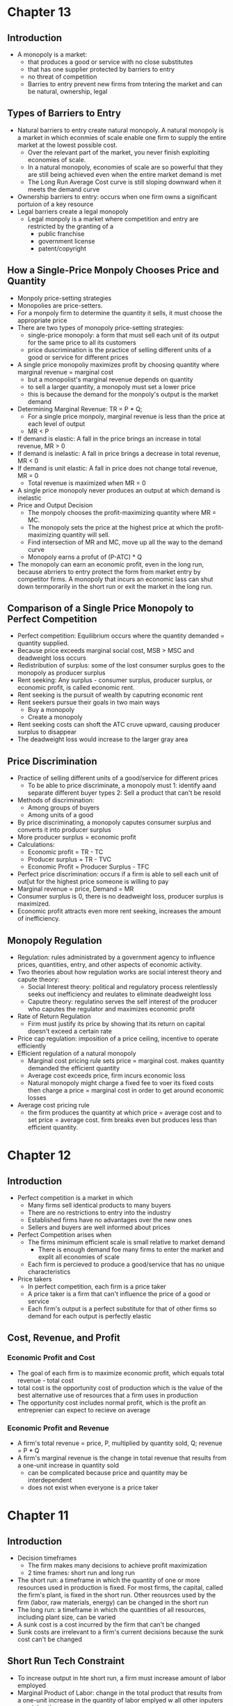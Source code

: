 * Chapter 13
** Introduction
 - A monopoly is a market:
   - that produces a good or service with no close substitutes
   - that has one supplier protected by barriers to entry
   - no threat of competition
   - Barries to entry prevent new firms from tntering the market and can be natural,    ownership, legal
** Types of Barriers to Entry
- Natural barriers to entry create natural monopoly. A natural monopoly is a market in which econmies of scale enable one firm to supply the entire market at the lowest possible cost.
  - Over the relevant part of the market, you never finish exploiting economies of scale.
  - In a natural monopoly, economies of scale are so powerful that they are still being achieved even when the entire market demand is met
  - The Long Run Average Cost curve is still sloping downward when it meets the demand curve
- Ownership barriers to entry: occurs when one firm owns a significant portuion of a key resource
- Legal barriers create a legal monopoly
  - Legal monpoly is a market where competition and entry are restricted by the granting of a
    - public franchise
    - government license
    - patent/copyright
** How a Single-Price Monpoly Chooses Price and Quantity
- Monpoly price-setting strategies
- Monopolies are price-setters.
- For a monpoly firm to determine the quantity it sells, it must choose the appropriate price
- There are two types of monopoly price-setting strategies:
  - single-price monopoly: a form that must sell each unit of its output for the same price to all its customers
  - price duscrimination is the practice of selling different units of a good or service for different prices
- A single price monopoliy maximizes profit by choosing quantity where marginal revenue = marginal cost
  - but a monopolist's marginal revenue depends on quantity
  - to sell a larger quantity, a monopoly must set a lower price
  - this is because the demand for the monpoly's output is the market demand
- Determining Marginal Revenue: TR = P * Q;
  - For a single price monpoly, marginal revenue is less than the price at each level of output
  - MR < P
- If demand is elastic: A fall in the price brings an increase in total revenue, MR > 0
- If demand is inelastic: A fall in price brings a decrease in total revenue, MR < 0
- If demand is unit elastic: A fall in price does not change total revenue, MR = 0
  - Total revenue is maximized when MR = 0
- A single price monopoly never produces an output at which demand is inelastic
- Price and Output Decision
  - The monpoly chooses the profit-maximizing quantity where MR = MC.
  - The monopoly sets the price at the highest price at which the profit-maximizing quantity will sell.
  - Find intersection of MR and MC, move up all the way to the demand curve
  - Monopoly earns a profut of (P-ATC) * Q
- The monopoly can earn an economic profit, even in the long run, because abrriers to entry protect the form from market entry by competitor firms. A monopoly that incurs an economic lass can shut down termporarily in the short run or exit the market in the long run.
** Comparison of a Single Price Monopoly to Perfect Competition
- Perfect competition: Equilibrium occurs where the quantity demanded = quantity supplied.
- Because price exceeds marginal social cost, MSB > MSC and deadweight loss occurs
- Redistribution of surplus: some of the lost consumer surplus goes to the monopoly as producer surplus
- Rent seeking: Any surplus - consumer surplus, producer surplus, or economic profit, is called economic rent.
- Rent seeking is the pursuit of wealth by caputring economic rent
- Rent seekers pursue their goals in two main ways
  - Buy a monopoly
  - Create a monopoly
- Rent seeking costs can shoft the ATC cruve upward, causing producer surplus to disappear
- The deadweight loss would increase to the larger gray area
** Price Discrimination
- Practice of selling different units of a good/service for different prices
  - To be able to price discriminate, a monopoly must
    1: identify aand separate different buyer types
    2: Sell a product that can't be resold
- Methods of discrimination:
  - Among groups of buyers
  - Among units of a good
- By price discriminating, a monopoly caputes consumer surplus and converts it into producer surplus
- More producer surplus = economic profit
- Calculations:
  - Economic profit = TR - TC
  - Producer surplus = TR - TVC
  - Economic Profit = Producer Surplus - TFC
- Perfect price discrimination: occurs if a firm is able to sell each unit of out[ut for the highest price someone is willing to pay
- Marginal revenue = price, Demand = MR
- Consumer surplus is 0, there is no deadweight loss, producer surplus is maximized.
- Economic profit attracts even more rent seeking, increases the amount of inefficiency.
** Monopoly Regulation
- Regulation: rules administrated by a government agency to influence prices, quantities, entry, and other aspects of economic activity.
- Two theories about how regulation works are social interest theory and capute theory:
  - Social Interest theory: political and regulatory process relentlessly seeks out inefficiency and reulates to eliminate deadweight loss
  - Caputre theory: regulatino serves the self interest of the producer who caputes the regulator and maximizes economic profit
- Rate of Return Regulation
  - Firm must justify its price by showing that its return on capital doesn't exceed a certain rate
- Price cap regulation: imposition of a price ceiling, incentive to operate efficiently
- Efficient regulation of a natural monopoly
  - Marginal cost pricing rule sets price = marginal cost.
    makes quantity demanded the efficient quantity
  - Average cost exceeds price, firm incurs economic loss
  - Natural monopoly might charge a fixed fee to voer its fixed costs then charge a price = marginal cost in order to get around economic losses
- Average cost pricing rule
  - the firm produces the quantity at which price = average cost and to set price = average cost. firm breaks even but produces less than efficient quantity.
* Chapter 12
** Introduction
- Perfect competition is a market in which
  - Many firms sell identical products to many buyers
  - There are no restrictions to entry into the industry
  - Established firms have no advantages over the new ones
  - Sellers and buyers are well informed about prices
- Perfect Competition arises when
  - The firms minimum efficient scale is small relative to market demand
    - There is enough demand foe many firms to enter the market and explit all economies of scale
  - Each firm is percieved to produce a good/service that has no unique characteristics
- Price takers
  - In perfect competition, each firm is a price taker
  - A price taker is a firm that can't influence the price of a good or service
  - Each firm's output is a perfect substitute for that of other firms so demand for each output is perfectly elastic
** Cost, Revenue, and Profit
*** Economic Profit and Cost
- The goal of each firm is to maximize economic profit, which equals total revenue - total cost
- total cost is the opportunity cost of production which is the value of the best alternative use of resources that a firm uses in production
- The opportunity cost includes normal profit, which is the profit an entreprenier can expect to recieve on average
*** Economic Profit and Revenue
- A firm's total revenue = price, P, multiplied by quantity sold, Q; revenue = P * Q
- A firm's marginal revenue is the change in total revenue that results from a one-unit increase in quantity sold
  - can be complicated because price and quantity may be interdependent
  - does not exist when everyone is a price taker
* Chapter 11
** Introduction
- Decision timeframes
  - The firm makes many decisions to achieve profit maximization
  - 2 time frames: short run and long run
- The short run: a timeframe in which the quantity of one or more resources used in production is fixed. For most firms, the capital, called the firm's plant, is fixed in the short run. Other reousrces used by the firm (labor, raw materials, energy) can be changed in the short run
- The long run: a timeframe in which the quantities of all resources, including plant size, can be varied
- A sunk cost is a cost incurred by the firm that can't be changed
- Sunk costs are irrelevant to a firm's current decisions because the sunk cost can't be changed
** Short Run Tech Constraint
- To increase output in hte short run, a firm must increase amount of labor employed
- Marginal Product of Labor: change in the total product that results from a one-unit increase in the quantity of labor emplyed w all other inputers remaining the same
- Average product of labor = total product / quantity of labor employed
- Total product = total output
- As quantity of labor employed increases,
  - Total product increases
  - Marginal product increases initially but then decreases
  - Average product eventually decreases
  - Increasing marginal returns initially
  - Diminishing marginal returns eventually
- Increasing Marginal Returns
  - increased marginal returns arise from increased specialization and division of labor
  - Diminishing marginal returns arises because each additional worker has less access to capital and less space in which to work
- Law of Diminishing Returns: A firm uses more of a variable input within a given quantity of fixed inputs,the marginal product of variable input eventually diminishes
- Average Product Curve
  - When marginal product exceeds average product, average product increases
  - When marginal product is below average product, average product decreases
  - Average product will fall eventually because we know marginal product will fall over time as a result of the law of diminishing returns
  - When marginal product = average product, average product is at its maximum
** Costs in the Short Run
 - Three cost concepts and types of cost curves:
   - Total Cost
   - Marginal Cost
   - Average cost
- Total Cost (TC)
  - Cost of all resources used
  - Total Fixed Cost = cost of the firms fixed inputs, fixed costs don't change with output
  - Total Variable Cost = total cost of firm's variable inputs, var costs change with output
  - TC = Total fixed cost + total variable cost
- Average Cost
  - Average fixed cost = total fixed cost/unit of output
  - Average variable cost = total variable cost/unit of output
  - Average total cost = total cost/unit of output
  - Average cost = Average fixed cost + Average variable cost
- Marginal Cost (MC)
  - Marginal cost is the increase in total cost that results from a one unit increase in total product
  - Over the output range with increasing marignal returns, marginal cost falls as output increases
  - Over the output range with diminishing marginal returns, marginal cost rises as output increases
- The average fixed cost shows that average fixed cost falls as output increases
- The average variable cost is U shaped
  - As output increases, average variable cost falls to a minimum then increases
- Average Total Cost curve is also U-shaped because it is the sum of AVC and AFC
- Average total cost falls at first because of
  - Decreased fixed cost with more output
  - Specialization and division of labor
- ATF will keep falling for some time after AVC starts rising because of AFC continuing to fall. Eventually, AVC gets larger and AFC falls only a little, bringing ATC higher
- Marginal Cost curve passes through the minimums of AVC and ATC curves
- For outputs over which AVC is falling, MC is below AVC
- For outputs over which AVC is rising, MC is above AVC
- For the output at minimum AVC, MC = AVC
- For outputs over which ATC is rising, MC is above ATC; For outputs over which ATC is decreasing, MC is below ATC
- For output at minimum ATC, MC = ATC
*** Summary
- ATC curve is the vertical sum of AFC and AVC
- The U shape of ATC comes because of
  - Spreading total fixed cost over a larger output (AFC slopes downward)
  - Eventually diminishing returns from the U shaped AVC curve
** Shifts in the Cost Curves
 - Two factors can shoft a firm's cost curves
   - Technology: relationship between inputs and outputs
     - Technology can change both product and cost curves
     - Increase in productivity shifts product curve upward, cost curve downward
     - Tech advance usually results in using more capital and less labor, fixed costs     increase and var costs decrease
   - Prices of Factos of Production
     - An increase in the price of a factor of production increases costs and shifts cost curves
     - An increase in fixed cost shifts TC and ATC curves upward
     - An increase in variable cost shifts the TC, ATC, AVC, and MC
** Costs in the Long Run
 - In the long run, all inputs are variable and all costs are variable
*** The Production Function
- The Behavior of long-run cost depends on the firm's production function
- The production function is the relationship between maximum output attainable and the quantities of both capital and labor
- As the size of the plant increases, the output that a given quantity of labor can produce increases
- For each plant, as the quantity of labor increases, diminishing returns occur
*** Diminishing Marginal Product of Capital
- The marginal product of capital is the increase in output resulting from a one unit increase in the amount of capital employed, holding the amount of labor employed constant
- A firm's production exhibits
  - Diminishing marginal returns to labor for a given plant
  - Diminishing marginal returns to caputal for a given amount of labor
- For each plant, diminishing marginal product of labor creates a set of short run, U-shaped curves for MC, AVC, and ATC
*** Short Run Cost and Long Run Cost
- The average cost of producing a given output varies and depends on the firm's plant
- The larger the plant, the greater the output at which ATC is a minimum
- The long run average cost curve is the relationship between lowest attainable average total cost and output when both plant and labor are varies
- It is made up from the lowest ATC for each output level
*** Economies and Diseconomies of Scale
- Economies of scale are features of a firm's technology that leads to falling long run average cost (LRAC) (High initial costs mean that serving few customers/having low output makes it more costly to have a smaller firm than a bigger one)
- Diseconomies of scale are features of a firm's technology that lead to rising LRAC as output increases (Management costs make it so difficult to manage a firm that a big firm has higher costs than a smaller one)
- Constant returns to scale are features of a firm's technology that lead to constant LRAC as output increases
- Economies of scale is when LRAC is falling, Diseconomies of scale is when LRAC is rising, Constant returns means LRAC is constant
*** Minimum Efficient Scale
- A firm experiences economies of scale up to some output level
- Beyond that output level, it moves into constant returns to scale or diseconomies of scale
- Minimum efficient scale = smallest output quantity at which LRAC is at its lowest level
* Chapter 6
** Price Ceiling 
- Price ceiling or price cap is a regulation that makes it illegal to charge higher than a 
  specified level
- Price ceilings applied to a housing market is called a rent ceiling
- If the rent ceiling is above equilibrium rent, it has no effect. 
 A rent ceiling set below the equilibrium creates
  - A housing shortage
  - Increased search activity
  - Black Market
  - Occurs because the legal price cannot eliminate the shortage and other mechanisms take over
- Increased search activity: the time spent looking for someone with whom to do business activity
  - Opp. cost of housing = rent (regulated) + opp cost of search activity (unregulated)
  - The opportunity cost of housing can exceed unregulated rent (cost is higher than equilibrium)
- A Black Market: An illegal market that operates alongside a legal market in which a price ceiling
  or other restriction has been imposed.
- Rent Ceiling Inefficiency
  - A rent ceiling below equilibrium leads to inefficient underproduction
  - Rent ceiling decreases quantity suppled to less than efficient quantity
  - Marginal social benefit exceeds Marginal cost and deadweight loss occurs
- Are Rent Ceilings Fair
  - According to fair rules, rent ceilings are unfair because they block voluntary exchange
  - According to fair results, a rent ceiling is unfair because it doesn't usually benefit the poor
  - Allocation methods:
    - Lower willingness to pay search costs
    - Lottery, doesn't help the poor more than others
    - First come, first served
    - Discrimination
** Price Floor
- A price floor is a regulation that makes it illegal to trade at a price lower than a specific lvl
- Price floor applied to labor market = minimum wage
- Price floors below the equilibrium have no effect
- If minimum wage is above equilibrium wage, quantity of labor supplied exceeds quantity demanded
  by employers, creating a suprlus of labor
- Because the legal wage rate can't eliminate surplus, this causes unemployment
- Inefficency of a Minimum Wage
  - Supply of labor measures the social cost of labor to workers
  - The demand for labor measures its marginal social benefit
  - A minimum wage above equilivium wage decreases the quantity of labor emplyed
  - Deadweight loss arises with potential loss from increased job search costs
- Ultimately, both this price floor and price ceilings lead to underproduction
- Is Minimum Wage Fair?
  - Currently 7.25, same since 2009
  - Many economists believe that min wage rates increase unemployment of young, low-skilled workers
** Taxes
*** Tax Incidence
- Tax incidence is the division of the burden of a tax between buyers and sellers
- When an item is taxes, the price might rise by the full amount of the tax, by a lesser amount,
  or not at all
- If market price rises by the full amount of the tax, the buyer pays the tax
- If the market rises by a lesser amount than the tax, the buyer and seller share the tax burden
- If the market price doesn't change, sellers pay the tax
*** Equivalence of a Tax on Buyers and Sellers
- The effect of a tax is the same, regardless of which side of the market the tax is imposed upon
- Demand decreases (moves down), Supply decreases (moves up), overall always decreasing quantity
- Price paid by buyers is always higher than price recieved by sellers
- Price paid by buyers is always on the original demand curve, price paid by sellers is 
  always on the original supply curve
- With no tax, marginal social benefit = marginal social cost, maximizing surplus
- Taxes decrease quantity, raising buyer's price and lowering seller's cost
- Tax revenue takes part of the total surplus
*** Tax Incidence and Elasticity
- The more inelastic the demand, the larger the buyers' share of the tax
  - Perfectly inelastic: buyer pays full tax
  - Perfectly elastic: seller pays full tax
- The more inelastic the supply, the larger the sellers' share of the tax
  - Perfectly inelastic supply: seller pays the full tax
  - Perfectly elastic: buyer pays the full tax
*** Taxes in Practice
- Taxes are usually levied on goods and services w inelastic demand or inelastic supply
- Alcohol, tobacco, and gasoline have inelastic demand, so buyers pay most of the tax
- Labor has inelastic supply, so sellers usually pay most of the tax
*** Taxes and Fairness
- Benefits Principle: People should pay taxes equal to the benefits they recieve from the govt
- Ability-to-Pay Principle: People should pay taxes based on how easily they can bear the tax
** Quotas and Subsidies
- Quota: an upper limit to the quantity of a good that may be produced during a specified period
- Subsidy: a payment made by the government to a producer
- Quotas help protect producers to create a profit when the market isn't doing well
- Quotas make production inefficient and producers have an incentive to cheat
** Markets for Illegal Goods
*** Penalties
- Penalties on sellers has the same effect of a tax on the seller
- Supply of the good decreases to penalty * cost of being caught + marginal cost 
  - Supply + Cost of Breaking the Law
- Penalty on buyers = Demand - cost of breaking the law
- Opportunity cost increases
- Penalties on both buyers and sellers is the intersection of S+CBL and D-CBL
- The new market price is P(c), buyer pays P(b) and seller gets P(s)
*** Legalizing and Taxing Drugs
- An illegal good can be legalized and taxed
- A high enough tax rate decreases consumption to the level that occurs when trade is illegal
* Chapter 5
** Introduction
- Efficiency: Are we getting the most that we can out of our scarce resources?
- Equity: Is what we're getting out of our resources fairly dstributed?
** Resource Allocation Methods
- Scarce resources might be allocated by
  - Market price
  - Command (government, organizations and their hierarchical structures, rations, etc.)
  - Majority rule
  - Contest
  - First come, first served
  - Lottery
  - Force
** Demand and Consumer Surplus
- Demand, Willingness to Pay, and Value
  - Value is what we get, price is what we pay
  - The value of one more unit of a good or service is its marginal benefit
  - The maxumum price that a person is willing to pay reveals marginal benefit
  - The demand curve is a marginal benefit curve
- Individual Demand and Market Demand
  - The relationship between the price of a good and the quantity demanded
    - by one person: individual demand
    - by all buyers in the market: market demand
  - The market demand curve is the horizontal sum of individual demand curves
- Consumer Surplus
  - the excess of the benefit recieved from a good over the amount paid for it
  - Calculate as the marginal benefit of a good - price, summed over quantity bought
  - Market consumer surplus is the sum of individual consumer surplus
** Supply and Producer Surplus
- Supply and Marginal Cost
  - To make a profit, firms must sell their output for a price > cost of production
  - Cost is what the producer gives up, price is what the producer recieves
- Supply, Marginal Cost, and Minimum Supply-Price
  - The cost of one more unit of a good or service is the marginal cost
  - The minimum price that a firm is willing to accept is its marginal cost
  - A supply curve is a marginal cost curve
  - The market supply curve is the horizontal sum of the individual supply
  curves and is formed by adding the quantities supplied by all the producers at each price.
- Producer surplus
  - The excess of the amount recieved from a sale over the cost of production
  - Calculate as price - marginal cost, summed over quantity
** Is the Market Efficient?
- Efficiency of Competitive Equilibrium
  - Resources are allocated efficienty when marginal social benefit = marginal social cost
  - If nobody other than producers and consumers are effected, the competitive equilibrium
    can allocate resources efficiently
** Underproduction and Overproduction
- Market failure occurs upon an inefficient outcome (overproduction or underproduction)
- Deadweight loss is the quantification of inefficiency by calculating the area of the 
  full triangle before or after the equilibrium on a marginal social benefit & cost curve
** Market Failure
- Sources of Market Failure:
  - Price and quantity regulations -> blocks price & production, leads to underproduction
  - Taxes and subsidies -> taxes lead to underproduction, subsidies lead to overproduction
  - Externalities -> a cost/benefot affecting someone other than seller/buyer, leads to either
    underproduction or overproduction
  - Public Goods and Common Resources
    - Public goods: benefit everyone, nobody can be excluded. Nobody wants to pay for a public
      good, leading to underproduction.
    - Common resouce: owned by nobody, but can be used by everyone. Leads to tragedy of the commons
      and overproduction
    - Monopoly -> self-interest to produce profits results in underproduction
    - High Transaction costs -> leads to underproduction
** Fairness
- Ideas of fairness can be divided into two rules
  - Not fair if the result isn't fair
    - Utilitarianism: greatest happiness for greatest number
  - Not far if the rules aren't fair
*** It's not Fair if the Results aren't Fair
- If everyone gets the same marginal utility from a given amount of income, and 
  if the marginal benefit of income decreases as income increases, then taking a dollar from a 
  richer person and giving it to a poorer person increases total benefit
- Only when income is equally distributed has the greatest happiness been achieved
- Utlitarianism ignores the cost of making income transfers
- Recognizing these costs leads to the big tradeoff between efficiency and fairness
*** It's not Fair if Rules aren't Fair
- Symmetry principle: the requirement that people in similar situation be treated similarly
- Nozick suggests that fairness is based on two rules
  - The state must create and enforce laws that establish/protect private property
  - Private property may be transferred form one person to another only by voluntary exchange
* Chapter 4
** Introduction to Elasticity
- closeness of substitutes is critical to understanding elasticity of supply and demand
** Elasticity of Demand
*** Calculting Elasticity of Demand
- Price elasticity of demand is a unit free measure of the responsiveness of quantity 
  demanded to a change in price when all other influences stay the same
- percentage change in quantity demanded/percentage change in price
- percent change in price is calculated as change in price/average of two goods/services
*** Inelastic and Elastic Demand
- Demand can be inelastic, unit elastic, or elastic
- Elasticity can range from 0 to infinity
- If quantity demanded doesn't change when the price changes, price elasticity = 0 and the good
  has perfectly inelastic demand (Vertical demand curve)
- If price elasticity equals exactly one, the good has unit elastic demand
- If price elasticity of demand is less than 1 then the good has inelastic demand
- If price elasticity is greater than 1, then the good has an elastic demand
- If the price elasticity is infinity, the good has a perfectly 
  elastic demand (Horizontal demand curve)
** Factors Influencing Elasticity of Demand
*** Closeness of substitutes
- the closer the substitutes, the more elastic the demand for a good or service
- necessities, such as food or housing, generally have an inelastic demands
- luxuries, such as exotic vacations, generally have elastic demand
*** Proportion of Income Spent on Good
- The greater the portion of income consumers spend on a good, the larger the elasticity of demand 
*** Time Elapsed Since Price Change
- The more time consumers have to adjust to a price change or the longer the good can be stored
  without losing its value, the more elastic the demand for the good
** Elasticity on a Linear Demand Curve & Total Revenue Test
- At the midpoint of a linear demand curve, demand is unit elastic
- At prices above the midpoint, demand is elastic
- At prices below the midpoint, demand is inelastic
*** Total Revenue and Elasticity
- Total revenue from the sale of a good or service = price of good * quantity sold
- Raising the price doesn't always increase total revenue
- If demand is elastic, a 1% price cut increases quantity sold by >1%, total revenue decreases
- If demand is inelastic, a 1% price cut increases the quantity <1%, total revenue decreases
- If demand is unit elastic a 1% price cut increases the quantity sold by 1%, total revenue same
*** Total Revenue Test
- a method of estimating the price elasticity of demand by
  observing the change in total revenue that results from a price change
- If a price cut increases total revenue, demand is elastic
- If price cut decreases total revenue demand is inelastic
- If a price cut doesn't change total revenue, demand is unit elastic
- On a bell curve, increase shows elastic, decrease shows inelastic, and peak is unit elastic
** Income Elasticity and Cross Elasticity of Demand
*** Income Elasticity
- Income elasticity of demand measures how the quantity demanded responds to a change in income
  - % change in quantity demanded/ % change in income
- If income elasticity is >1, demand is income elastic and the good is a normal good
- If the income elasticity is 0<x<1, demand is income inelastic and the good is normal elastic
- If income elasticity is <0, the good is an inferior good
*** Cross Elasticity of Demand
- Measure of the responsiveness of demand to change in the price of a substitute/complement 
  - % change in quantity demanded/ % change in price of substitute/complement
- Cross elasticity of demand is:
  - positive for a substitute
  - negative for a complement
** Elasticity of Supply
- Elasticity of supply: measures the responsiveness of quantity suppled to a change in price
  - % change in quantity supplied / % change in price
- Supply is perfectly inelastic when supply curve is vertical and elasticity = 0
- Supply is unit elastic if the supply curve is linear and passes through the origin 
- Supply is perfectly elastic when the supply curve is elastic and the elasticity = infinity
*** Factors Influencing Elasticity of Supply
- Depends on
  - Resource substitution possibilities
    - The easier it is to substitute among resources used, the greater the elasticity of supply
  - Time frame for supply decision
    - Momentary supply - perfectly inelastic for physical goods
    - Short-run supply is somewhat elastoc
    - Long-run supply is the most elastic
* Chapter 3
** Introduction
- Markets are any arrangements that enable buyers and sellers to get information
  and do business with each other
- Competitive Market: many buyers and many sellers so no single buyer or seller can
  influence prices
** Demand
- Reflects the buyers' side of the market
- If you demand something, you
  - want it
  - can afford it
  - have a definite plan to buy it
- Quantity demanded: amount that consumers plan to buy 
  during a particular time @ a particular price
- Law of Demand: other things remaining the same, the higher the price of a good, the smaller
  the quantity demanded (and vice versa)
- Substitution Effect: when the relative price of a good rises, people seek substitutes so
  the quantity demanded decreases
- When the price of a good rises relative to income, people cannot afford all the things
  they previously bought so quantity demanded decreases
- Demand Curve and Demand Schedule
  - the term demand refers to the entire relationship between good and quantity demanded
- Demand Curve: exhibits relationshit between quantity demanded and price when all other
  consumers' planned purchases remain constant
- Willingess and Ability to Pay
  - The smaller the quantity available, the higher the price someone is willing to pay for
    another unit
  - Willingness to pay measures marginal benefit
- Changes in Demand: when some influence on buying plans other than price changes, there is a
  shift in demand for that good
- 6 factors influencing demand:
  - Price of related goods
    - substitutes - good that can be used in place of another
    - complement - good that is used in conjunction with another
    - If $ substitute inc or $ complement dec, demand of good inc
    - if $ substitute dec or $ complement inc, demand of good dec
  - Expected future prices
    - if expected future price inc, current demand inc
    - if expected future price dec, current demand dec
  - Income
    - normal good: a good for which demand inc as income inc
    - inferior good: a good for which demand dec as income inc
    - if expected future income increases/credit is easier to get, current demand inc
  - Population
    - The higher the population, the higher the demand
  - Preferences
    - People with the same income have different demands if they have different preferences
** Supply
- If a firm is a supplier, they
  - have the resources and tech to produce it
  - can profit from producing it
  - has a definite plan to produce and sell it
- Quantity supplied: the amount producers plan to sell during a given time at a particular price
- Law of Supply: Other things remaning the same, the higher the price of a good, the greater the
  quantity supplied (and vice versa).
- Supply Curve and Supply Schedule
  - Minimum supply price: As quantity produced inc, marginal cost inc.
  - The lowest price at which someone is willing to sell an additional unit rises
  - This lowest price is called the marginal cost
- Changes in Supply
  - Increases in supply shifts the curve to the right (and vice versa)
- Factors that affect Supply
  - Prices of factors of production
    - If the price of an input inc, supply dec; curve shifts left
  - Prices of related goods produced
    - denoted by substitute for production, not just substitute
    - supply of a good inc if price of a substitute dec
    - complements in production: goods that must be produced together (beef & leather)
    - supply of a good inc if the price of a complement in production inc
  - Expected Future Prices
    - If expected future price inc, current supply dec
  - Number of Suppliers
    - as number of suppliers inc, supply inc
  - Technology
    - Advances in technology lower the cost of making existing products
    - inc in technology means inc in supply
  - State of Nature
    - natural forces and disasters can dec supply
** Equilibrium
- Equilibrium: a situation in which opposing forces balance each other
- Equilibrium Price: the price at which quantity demanded = quantity supplied
- Equilibrium Quantity: quantity bought and sold at equilibrium cost
- Price Regulation
  - Price regulates buying and selling plans
  - Price adjusts when plans don't match
- Price adjustments
  - Surplus forces prices down
  - Shortage forces prices up
- Increases in demand
  - When demand increases without changes in supply, shortages occur
  - Price therefore increaes
- Decrease in demand
  - At the original price, there is a surplus
  - Price therefore falls
- Increase in supply
  - At the original price, there is a surplus
  - Price therefore falls
- Decrease in supply
  - At the original price, there is a shortage
  - Price therefore increases
* Chapter 2
** Production Possibilities Frontier
- PPF is the boundary between combinations of goods and services that can and can't be prodiced
- Points outside the PPF are unattainable
*** Production Efficiency
- We can achieve production efficiency if we cannt make more of one good without making les
  of another such good.
- All points on the PPF are efficient, while all points within the PPF are inefficient
** Opportunity Cost on the PPF
- Every choice/movement along the PPF is an opportunity cost
- Opportunity Cost = Amnt given up/Amnt gained
- Opportunity cost increases as we move along the PPF
  - Because resources are not equally productive for all activities, the PPF bows outwards
  - The outward bow of the PPF means that as the quantity of each good increases, so does 
    the opportunity cost
** Marginal Costs
- Marginal Cost: The opportunity cost of producing one more unit of that good
- Marginal Cost curve slopes upward for the same reason that the PPF bows outward
** Marginal Benefits
- Preferences: A description of a person's likes and dislikes
- Marignal benefit: the benefit recieved from consuming one more unit of that good
- Marginal benefot is measured by the amount that a person is willing to pay for one more unit
  of a particular good or service
- Principle of Decreasing Marginal Benefit: The more we have of any good, the smaller the marginal
  benefit of that good
** Allocative Efficiency
- When we cannot produce more of any one good without giving up some other good that we value
  more highly
- Point at which marginal cost and marginal benefit curve meet
** Comparative & Absolute advantage
- Comparative advantage: When a person can perform an activity at a lower opportunity cost than
  anyone else
- Absolute advantage: When a person is more productiv than others
** Economic Growth
- Two key factors:
  - Technnological Change
  - Capital accumulation (growth of capital resources)
- Economic growth is not free, investing in tech and capital costs production today but helps
  production tomorrow through smart investment
** Cricular Flow Model
- Need:
  - Firms (take input, make output)
  - Markets
  - Property Rights
  - Money
* Chapter 1
** Scarcity
- all economic questions arise because we want more than we can get
- inability to satisfy all wants because of scarcity
- scarcity = limited resources
** Definition of Economics
- because we face scarcity, we must make choices
- incentive = a reward that encourages an action or a penalty that discourages an action
- economics is the social science that studies the choices that individuals, businesses, etc.
 make as they cope with scarcity and the incentives that influence and reconcile those choices
- Economics divides into two parts:
  - Microeconomics = study of choices that individuals and businesses make & how those choices
    interact with markets and the influence of governments
  - Macroeconomics = the study of the performance of national and global economies
** 6 Key Ideas
- a choice is a tradeoff: ever choice is an exchange giving up one thing for another
- making a rational choice: a rational choice compares costs and benefits, maximizing benefit
- benefit = what you gain: the gain or pleasure something brings about, determined by preferences
  - preferences = what a person likes, dislikes, and the intensity of those feelings
- cost = what must be given up
   - opportunity cost = highest val alternative that must be given up
- choosing at the margin: the benefit of pursuing an incremental increase in some action
  is marginal benefit of that action
  - the opportunity cost of pursuing an incremental increase in some action is marginal cost
  - if marginal benefit > marginal cost, rational choice is to do more of that action
- choices respond to incentives: a change in marginal cost/benefit changes our incentives & choices
** Positive & Normative
- economists distinguish between two types of statements: 
  - positive statements: can be tested by checking the facts
  - normative statements: express an untestable opinion
- economists as social scientists
  - economists test economic models
  - economic model = a description of some aspect of the world w only the necessary features
- economists as policy advisors
** Resources & Highest Valued Use
- the scope of economics: 
  - how do choices end up determining "what, how, and for whom" goods and services get produced
- goods and services are produced using productive resources called factors of production
  - land
  - labor
  - capital
  - entrepreneurship
- who gets goods and services depends on income
  - land earns rent, labor earns wages, capital earns interest, entrepreneruship earns profit
- **resources gravitate towards their highest value use** 
** Self Interest & Social Interest
- self interest = choices that are made because you think they are the best for you
- social interest = choices that are best for society as a whole
- social interest has two dimensions: 
  - efficiency: resource use is efficient if it is not possible to make someone better off without
    making someone else worse off (no waste to be eliminated)
  - fair shares/equity: refers to the fairness with which resource division occurs in a society
- tension between self & social interest: information revolution, climate change, globalization
  
